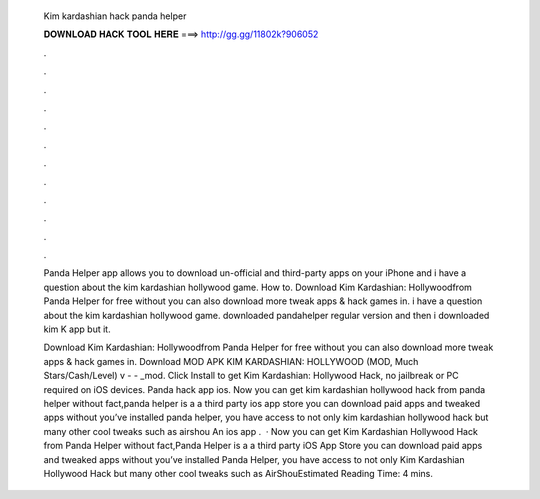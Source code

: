   Kim kardashian hack panda helper
  
  
  
  𝐃𝐎𝐖𝐍𝐋𝐎𝐀𝐃 𝐇𝐀𝐂𝐊 𝐓𝐎𝐎𝐋 𝐇𝐄𝐑𝐄 ===> http://gg.gg/11802k?906052
  
  
  
  .
  
  
  
  .
  
  
  
  .
  
  
  
  .
  
  
  
  .
  
  
  
  .
  
  
  
  .
  
  
  
  .
  
  
  
  .
  
  
  
  .
  
  
  
  .
  
  
  
  .
  
  Panda Helper app allows you to download un-official and third-party apps on your iPhone and i have a question about the kim kardashian hollywood game. How to. Download Kim Kardashian: Hollywoodfrom Panda Helper for free without  you can also download more tweak apps & hack games in. i have a question about the kim kardashian hollywood game. downloaded pandahelper regular version and then i downloaded kim K app but it.
  
  Download Kim Kardashian: Hollywoodfrom Panda Helper for free without  you can also download more tweak apps & hack games in. Download MOD APK KIM KARDASHIAN: HOLLYWOOD (MOD, Much Stars/Cash/Level) v -  - _mod. Click Install to get Kim Kardashian: Hollywood Hack, no jailbreak or PC required on iOS devices. Panda hack app ios. Now you can get kim kardashian hollywood hack from panda helper without  fact,panda helper is a a third party ios app store you can download paid apps and tweaked apps without  you’ve installed panda helper, you have access to not only kim kardashian hollywood hack but many other cool tweaks such as airshou An ios app .  · Now you can get Kim Kardashian Hollywood Hack from Panda Helper without  fact,Panda Helper is a a third party iOS App Store you can download paid apps and tweaked apps without  you’ve installed Panda Helper, you have access to not only Kim Kardashian Hollywood Hack but many other cool tweaks such as AirShouEstimated Reading Time: 4 mins.
